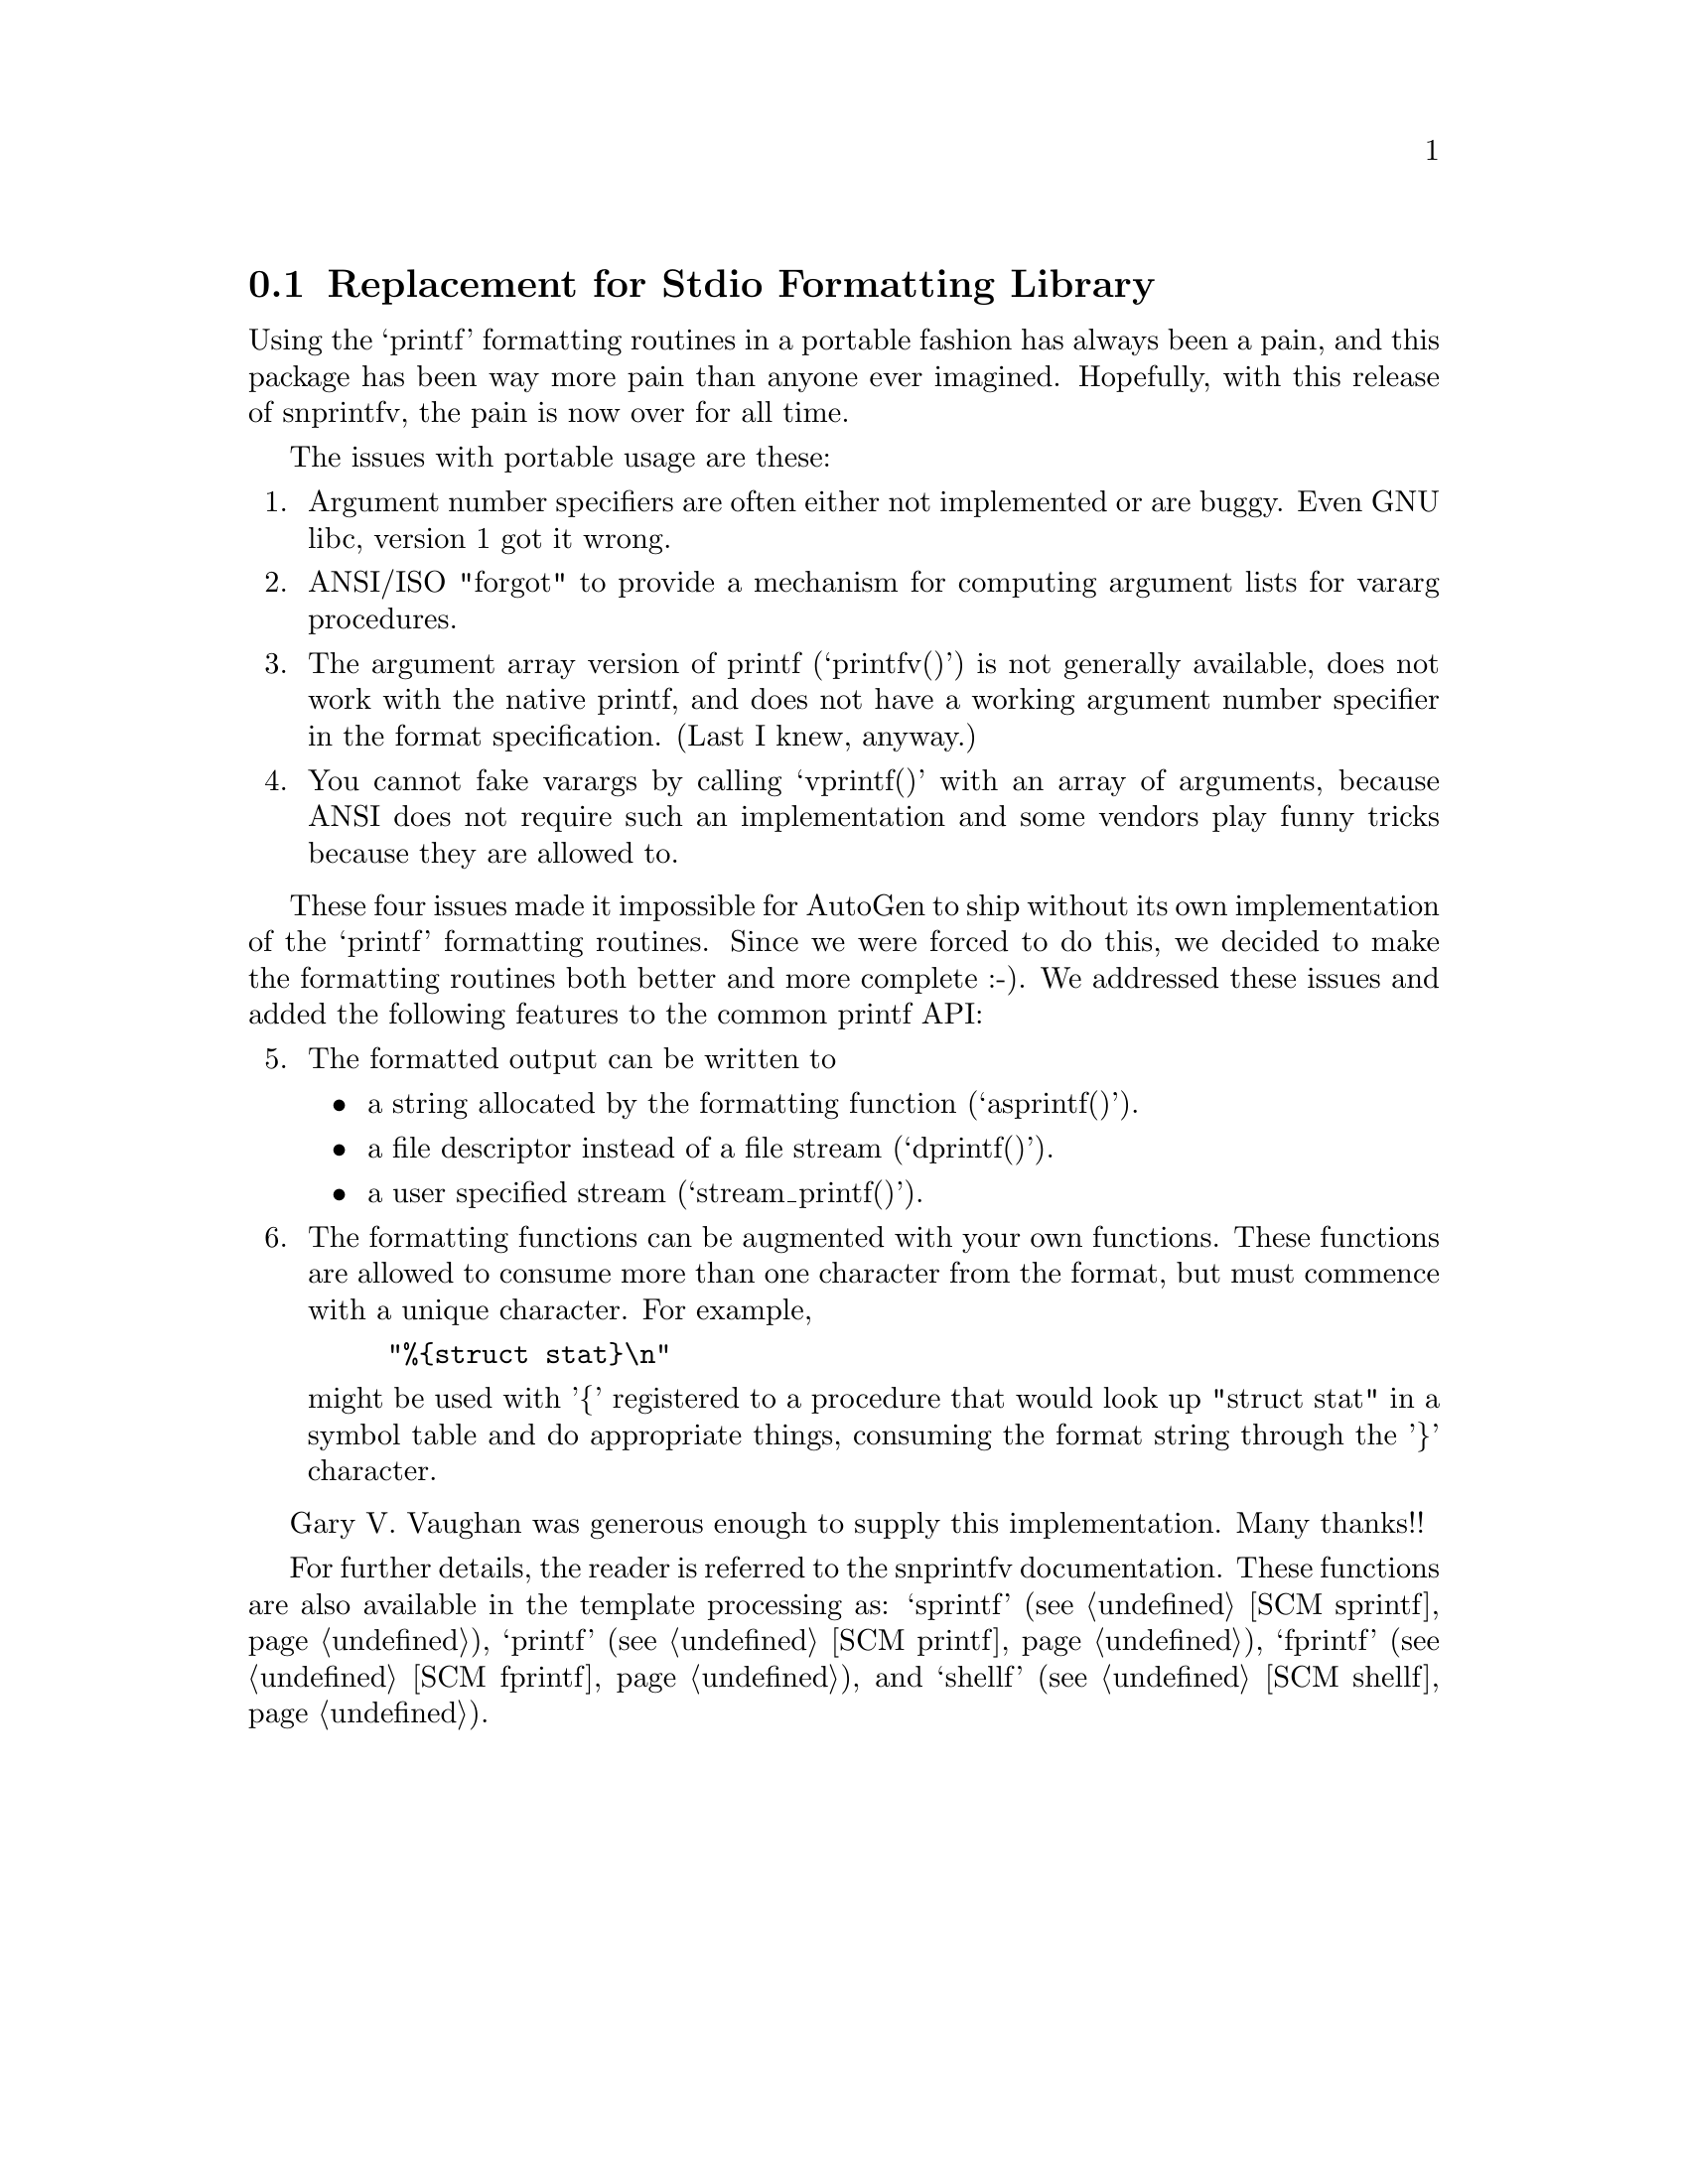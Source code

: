 @node snprintfv
@section Replacement for Stdio Formatting Library

   Using the `printf' formatting routines in a portable fashion has
always been a pain, and this package has been way more pain than anyone
ever imagined.  Hopefully, with this release of snprintfv, the pain is
now over for all time.

   The issues with portable usage are these:

@enumerate
@item
Argument number specifiers are often either not implemented or are
buggy.  Even GNU libc, version 1 got it wrong.

@item
ANSI/ISO "forgot" to provide a mechanism for computing argument
lists for vararg procedures.

@item
The argument array version of printf (`printfv()') is not
generally available, does not work with the native printf, and
does not have a working argument number specifier in the format
specification.  (Last I knew, anyway.)

@item
You cannot fake varargs by calling `vprintf()' with an array of
arguments, because ANSI does not require such an implementation
and some vendors play funny tricks because they are allowed to.
@end enumerate

   These four issues made it impossible for AutoGen to ship without its
own implementation of the `printf' formatting routines.  Since we were
forced to do this, we decided to make the formatting routines both
better and more complete :-).  We addressed these issues and added the
following features to the common printf API:

@enumerate 5
@item
The formatted output can be written to

@itemize @bullet
@item
a string allocated by the formatting function (`asprintf()').
@item
a file descriptor instead of a file stream (`dprintf()').
@item
a user specified stream (`stream_printf()').
@end itemize

@item
The formatting functions can be augmented with your own functions.
These functions are allowed to consume more than one character
from the format, but must commence with a unique character.  For
example,

@example
"%@{struct stat@}\n"
@end example

might be used with '@{' registered to a procedure that would look
up "struct stat" in a symbol table and do appropriate things,
consuming the format string through the '@}' character.
@end enumerate

   Gary V. Vaughan was generous enough to supply this implementation.
Many thanks!!

   For further details, the reader is referred to the snprintfv
documentation.  These functions are also available in the template
processing as: `sprintf' (@pxref{SCM sprintf}), `printf'
(@pxref{SCM printf}), `fprintf' (@pxref{SCM fprintf}), and `shellf'
(@pxref{SCM shellf}).

